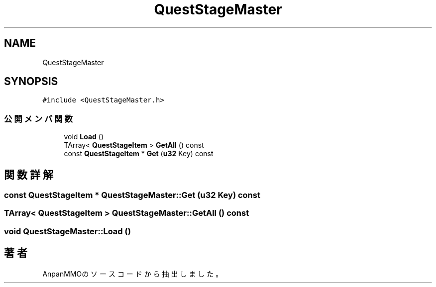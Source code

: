 .TH "QuestStageMaster" 3 "2018年12月21日(金)" "AnpanMMO" \" -*- nroff -*-
.ad l
.nh
.SH NAME
QuestStageMaster
.SH SYNOPSIS
.br
.PP
.PP
\fC#include <QuestStageMaster\&.h>\fP
.SS "公開メンバ関数"

.in +1c
.ti -1c
.RI "void \fBLoad\fP ()"
.br
.ti -1c
.RI "TArray< \fBQuestStageItem\fP > \fBGetAll\fP () const"
.br
.ti -1c
.RI "const \fBQuestStageItem\fP * \fBGet\fP (\fBu32\fP Key) const"
.br
.in -1c
.SH "関数詳解"
.PP 
.SS "const \fBQuestStageItem\fP * QuestStageMaster::Get (\fBu32\fP Key) const"

.SS "TArray< \fBQuestStageItem\fP > QuestStageMaster::GetAll () const"

.SS "void QuestStageMaster::Load ()"


.SH "著者"
.PP 
 AnpanMMOのソースコードから抽出しました。
